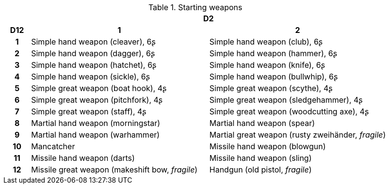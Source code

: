 .Starting weapons
[[tb_starting_weapons]]
[options='header, unbreakable', cols="^1h,^7,^7"]
|===
h|  2+h|D2
h|D12
 h|1 h|2
|1
|Simple hand weapon (cleaver), 6ʂ
|Simple hand weapon (club), 6ʂ
|2
|Simple hand weapon (dagger), 6ʂ
|Simple hand weapon (hammer), 6ʂ
|3
|Simple hand weapon (hatchet), 6ʂ
|Simple hand weapon (knife), 6ʂ
|4
|Simple hand weapon (sickle), 6ʂ
|Simple hand weapon (bullwhip), 6ʂ
|5
|Simple great weapon (boat hook), 4ʂ
|Simple great weapon (scythe), 4ʂ
|6
|Simple great weapon (pitchfork), 4ʂ
|Simple great weapon (sledgehammer), 4ʂ
|7
|Simple great weapon (staff), 4ʂ
|Simple great weapon (woodcutting axe), 4ʂ
|8
|Martial hand weapon (morningstar)
|Martial hand weapon (spear)
|9
|Martial hand weapon (warhammer)
|Martial great weapon (rusty zweihänder, _fragile_)
|10
|Mancatcher
|Missile hand weapon (blowgun)
|11
|Missile hand weapon (darts)
|Missile hand weapon (sling)
|12
|Missile great weapon (makeshift bow, _fragile_)
|Handgun (old pistol, _fragile_)
|===

